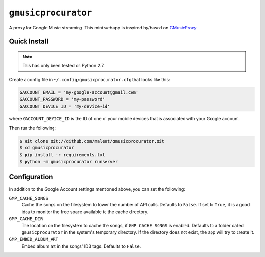 ====================
``gmusicprocurator``
====================

A proxy for Google Music streaming. This mini webapp is inspired by/based
on GMusicProxy_.

.. _GMusicProxy: http://gmusicproxy.net

Quick Install
-------------

.. note::

   This has only been tested on Python 2.7.

Create a config file in ``~/.config/gmusicprocurator.cfg`` that looks like
this:

.. code-block:: python

   GACCOUNT_EMAIL = 'my-google-account@gmail.com'
   GACCOUNT_PASSWORD = 'my-password'
   GACCOUNT_DEVICE_ID = 'my-device-id'

where ``GACCOUNT_DEVICE_ID`` is the ID of one of your mobile devices that is
associated with your Google account.

Then run the following:

.. code-block:: console

   $ git clone git://github.com/malept/gmusicprocurator.git
   $ cd gmusicprocurator
   $ pip install -r requirements.txt
   $ python -m gmusicprocurator runserver

Configuration
-------------

In addition to the Google Account settings mentioned above, you can set the
following:

``GMP_CACHE_SONGS``
    Cache the songs on the filesystem to lower the number of API calls.
    Defaults to ``False``. If set to ``True``, it is a good idea to monitor the
    free space available to the cache directory.

``GMP_CACHE_DIR``
    The location on the filesystem to cache the songs, if ``GMP_CACHE_SONGS``
    is enabled. Defaults to a folder called ``gmusicprocurator`` in the
    system's temporary directory. If the directory does not exist, the app will
    try to create it.

``GMP_EMBED_ALBUM_ART``
    Embed album art in the songs' ID3 tags. Defaults to ``False``.
